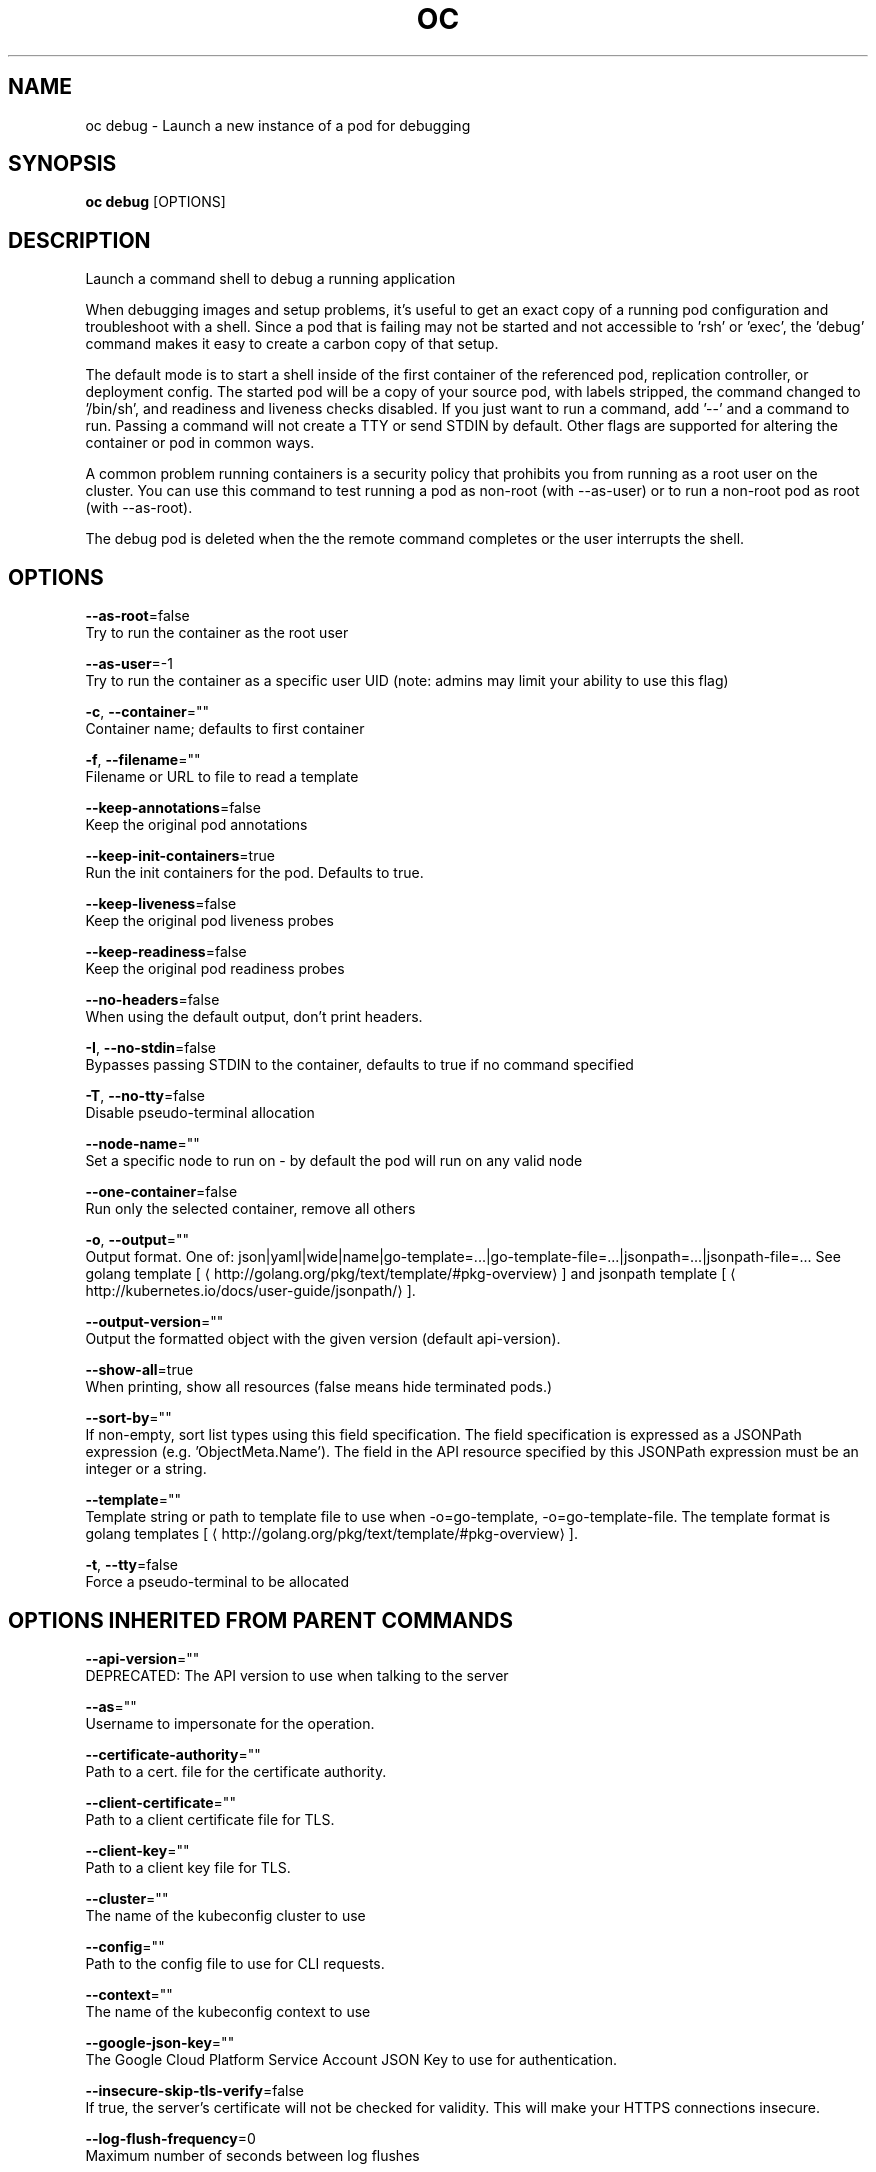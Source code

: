 .TH "OC" "1" " Openshift CLI User Manuals" "Openshift" "June 2016"  ""


.SH NAME
.PP
oc debug \- Launch a new instance of a pod for debugging


.SH SYNOPSIS
.PP
\fBoc debug\fP [OPTIONS]


.SH DESCRIPTION
.PP
Launch a command shell to debug a running application

.PP
When debugging images and setup problems, it's useful to get an exact copy of a running
pod configuration and troubleshoot with a shell. Since a pod that is failing may not be
started and not accessible to 'rsh' or 'exec', the 'debug' command makes it easy to
create a carbon copy of that setup.

.PP
The default mode is to start a shell inside of the first container of the referenced pod,
replication controller, or deployment config. The started pod will be a copy of your
source pod, with labels stripped, the command changed to '/bin/sh', and readiness and
liveness checks disabled. If you just want to run a command, add '\-\-' and a command to
run. Passing a command will not create a TTY or send STDIN by default. Other flags are
supported for altering the container or pod in common ways.

.PP
A common problem running containers is a security policy that prohibits you from running
as a root user on the cluster. You can use this command to test running a pod as
non\-root (with \-\-as\-user) or to run a non\-root pod as root (with \-\-as\-root).

.PP
The debug pod is deleted when the the remote command completes or the user interrupts
the shell.


.SH OPTIONS
.PP
\fB\-\-as\-root\fP=false
    Try to run the container as the root user

.PP
\fB\-\-as\-user\fP=\-1
    Try to run the container as a specific user UID (note: admins may limit your ability to use this flag)

.PP
\fB\-c\fP, \fB\-\-container\fP=""
    Container name; defaults to first container

.PP
\fB\-f\fP, \fB\-\-filename\fP=""
    Filename or URL to file to read a template

.PP
\fB\-\-keep\-annotations\fP=false
    Keep the original pod annotations

.PP
\fB\-\-keep\-init\-containers\fP=true
    Run the init containers for the pod. Defaults to true.

.PP
\fB\-\-keep\-liveness\fP=false
    Keep the original pod liveness probes

.PP
\fB\-\-keep\-readiness\fP=false
    Keep the original pod readiness probes

.PP
\fB\-\-no\-headers\fP=false
    When using the default output, don't print headers.

.PP
\fB\-I\fP, \fB\-\-no\-stdin\fP=false
    Bypasses passing STDIN to the container, defaults to true if no command specified

.PP
\fB\-T\fP, \fB\-\-no\-tty\fP=false
    Disable pseudo\-terminal allocation

.PP
\fB\-\-node\-name\fP=""
    Set a specific node to run on \- by default the pod will run on any valid node

.PP
\fB\-\-one\-container\fP=false
    Run only the selected container, remove all others

.PP
\fB\-o\fP, \fB\-\-output\fP=""
    Output format. One of: json|yaml|wide|name|go\-template=...|go\-template\-file=...|jsonpath=...|jsonpath\-file=... See golang template [
\[la]http://golang.org/pkg/text/template/#pkg-overview\[ra]] and jsonpath template [
\[la]http://kubernetes.io/docs/user-guide/jsonpath/\[ra]].

.PP
\fB\-\-output\-version\fP=""
    Output the formatted object with the given version (default api\-version).

.PP
\fB\-\-show\-all\fP=true
    When printing, show all resources (false means hide terminated pods.)

.PP
\fB\-\-sort\-by\fP=""
    If non\-empty, sort list types using this field specification.  The field specification is expressed as a JSONPath expression (e.g. 'ObjectMeta.Name'). The field in the API resource specified by this JSONPath expression must be an integer or a string.

.PP
\fB\-\-template\fP=""
    Template string or path to template file to use when \-o=go\-template, \-o=go\-template\-file. The template format is golang templates [
\[la]http://golang.org/pkg/text/template/#pkg-overview\[ra]].

.PP
\fB\-t\fP, \fB\-\-tty\fP=false
    Force a pseudo\-terminal to be allocated


.SH OPTIONS INHERITED FROM PARENT COMMANDS
.PP
\fB\-\-api\-version\fP=""
    DEPRECATED: The API version to use when talking to the server

.PP
\fB\-\-as\fP=""
    Username to impersonate for the operation.

.PP
\fB\-\-certificate\-authority\fP=""
    Path to a cert. file for the certificate authority.

.PP
\fB\-\-client\-certificate\fP=""
    Path to a client certificate file for TLS.

.PP
\fB\-\-client\-key\fP=""
    Path to a client key file for TLS.

.PP
\fB\-\-cluster\fP=""
    The name of the kubeconfig cluster to use

.PP
\fB\-\-config\fP=""
    Path to the config file to use for CLI requests.

.PP
\fB\-\-context\fP=""
    The name of the kubeconfig context to use

.PP
\fB\-\-google\-json\-key\fP=""
    The Google Cloud Platform Service Account JSON Key to use for authentication.

.PP
\fB\-\-insecure\-skip\-tls\-verify\fP=false
    If true, the server's certificate will not be checked for validity. This will make your HTTPS connections insecure.

.PP
\fB\-\-log\-flush\-frequency\fP=0
    Maximum number of seconds between log flushes

.PP
\fB\-\-match\-server\-version\fP=false
    Require server version to match client version

.PP
\fB\-n\fP, \fB\-\-namespace\fP=""
    If present, the namespace scope for this CLI request.

.PP
\fB\-s\fP, \fB\-\-server\fP=""
    The address and port of the Kubernetes API server

.PP
\fB\-\-token\fP=""
    Bearer token for authentication to the API server.

.PP
\fB\-\-user\fP=""
    The name of the kubeconfig user to use


.SH EXAMPLE
.PP
.RS

.nf

  # Debug a currently running deployment
  oc debug dc/test

  # Test running a deployment as a non\-root user
  oc debug dc/test \-\-as\-user=1000000

  # Debug a specific failing container by running the env command in the 'second' container
  oc debug dc/test \-c second \-\- /bin/env

  # See the pod that would be created to debug
  oc debug dc/test \-o yaml

.fi
.RE


.SH SEE ALSO
.PP
\fBoc(1)\fP,


.SH HISTORY
.PP
June 2016, Ported from the Kubernetes man\-doc generator

